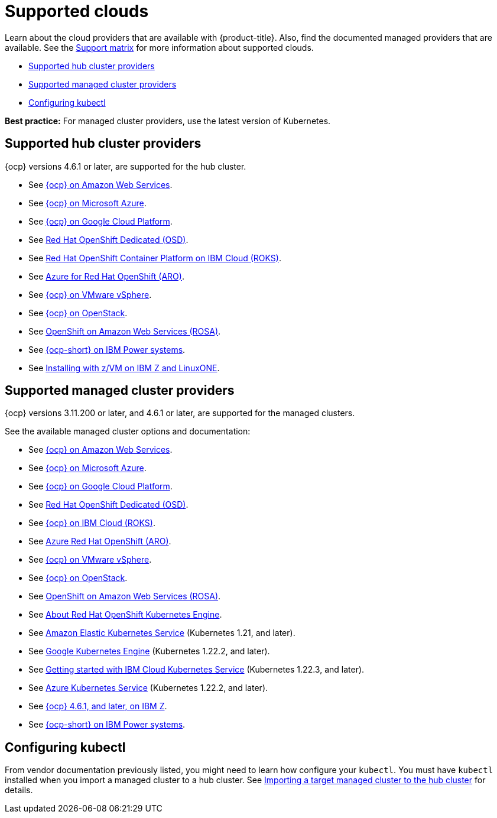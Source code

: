 [#supported-clouds]
= Supported clouds

Learn about the cloud providers that are available with {product-title}.
Also, find the documented managed providers that are available. See the https://access.redhat.com/articles/6218901[Support matrix] for more information about supported clouds. 

* <<supported-hub-cluster-providers,Supported hub cluster providers>>
* <<supported-managed-cluster-providers,Supported managed cluster providers>>
* <<configuring-kubectl,Configuring kubectl>>

*Best practice:* For managed cluster providers, use the latest version of Kubernetes.

[#supported-hub-cluster-providers]
== Supported hub cluster providers

{ocp} versions 4.6.1 or later, are supported for the hub cluster.

* See https://access.redhat.com/documentation/en-us/openshift_container_platform/4.9/html/installing/installing-on-aws[{ocp} on Amazon Web Services]. 
* See https://access.redhat.com/documentation/en-us/openshift_container_platform/4.9/html/installing/installing-on-azure[{ocp} on Microsoft Azure].
* See https://access.redhat.com/documentation/en-us/openshift_container_platform/4.9/html/installing/installing-on-gcp[{ocp} on Google Cloud Platform].
* See https://access.redhat.com/documentation/en-us/openshift_dedicated/4/[Red Hat OpenShift Dedicated (OSD)].
* See https://cloud.ibm.com/docs/openshift?topic=openshift-clusters[Red Hat OpenShift Container Platform on IBM Cloud (ROKS)].
* See https://docs.microsoft.com/en-us/azure/openshift/[Azure for Red Hat OpenShift (ARO)].
* See https://access.redhat.com/documentation/en-us/openshift_container_platform/4.9/html-single/installing/index#installing-on-vsphere[{ocp} on VMware vSphere].
* See https://access.redhat.com/documentation/en-us/openshift_container_platform/4.9/html-single/installing/index#installing-on-openstack[{ocp} on OpenStack].
* See https://www.openshift.com/learn/partners/amazon-web-services[OpenShift on Amazon Web Services (ROSA)].
* See https://access.redhat.com/documentation/en-us/openshift_container_platform/4.9/html-single/installing/index#installing-on-ibm-power-systems[{ocp-short} on IBM Power systems].

* See https://access.redhat.com/documentation/en-us/openshift_container_platform/4.9/html-single/installing/index#installing-ibm-z[Installing with z/VM on IBM Z and LinuxONE].

[#supported-managed-cluster-providers]
== Supported managed cluster providers

{ocp} versions 3.11.200 or later, and 4.6.1 or later, are supported for the managed clusters.

See the available managed cluster options and documentation:

* See https://access.redhat.com/documentation/en-us/openshift_container_platform/4.9/html/installing/installing-on-aws[{ocp} on Amazon Web Services]. 
* See https://access.redhat.com/documentation/en-us/openshift_container_platform/4.9/html/installing/installing-on-azure[{ocp} on Microsoft Azure].
* See https://access.redhat.com/documentation/en-us/openshift_container_platform/4.9/html/installing/installing-on-gcp[{ocp} on Google Cloud Platform].
* See https://access.redhat.com/documentation/en-us/openshift_dedicated/4/[Red Hat OpenShift Dedicated (OSD)].
* See https://cloud.ibm.com/docs/openshift?topic=openshift-clusters[{ocp} on IBM Cloud (ROKS)].
* See https://docs.microsoft.com/en-us/azure/openshift/[Azure Red Hat OpenShift (ARO)].
* See https://access.redhat.com/documentation/en-us/openshift_container_platform/4.9/html-single/installing/index#installing-on-vsphere[{ocp} on VMware vSphere].
* See https://access.redhat.com/documentation/en-us/openshift_container_platform/4.9/html-single/installing/index#installing-on-openstack[{ocp} on OpenStack].
* See https://www.redhat.com/en/partners/amazon-web-services[OpenShift on Amazon Web Services (ROSA)].
* See https://docs.openshift.com/container-platform/4.9/welcome/oke_about.html[About Red Hat OpenShift Kubernetes Engine].
* See https://aws.amazon.com/eks/[Amazon Elastic Kubernetes Service] (Kubernetes 1.21, and later).
* See https://cloud.google.com/kubernetes-engine/[Google Kubernetes Engine] (Kubernetes 1.22.2, and later).
* See https://cloud.ibm.com/docs/containers?topic=containers-getting-started[Getting started with IBM Cloud Kubernetes Service] (Kubernetes 1.22.3, and later).
* See https://azure.microsoft.com/en-us/services/kubernetes-service/[Azure Kubernetes Service] (Kubernetes 1.22.2, and later).
* See https://access.redhat.com/documentation/en-us/openshift_container_platform/4.9/html-single/installing/index#installing-ibm-z[{ocp} 4.6.1, and later, on IBM Z].
* See https://access.redhat.com/documentation/en-us/openshift_container_platform/4.9/html-single/installing/index#installing-on-ibm-power-systems[{ocp-short} on IBM Power systems].

[#configuring-kubectl]
== Configuring kubectl

From vendor documentation previously listed, you might need to learn how configure your `kubectl`.
You must have `kubectl` installed when you import a managed cluster to a hub cluster. See xref:../clusters/import.adoc#importing-a-target-managed-cluster-to-the-hub-cluster[Importing a target managed cluster to the hub cluster] for details.
